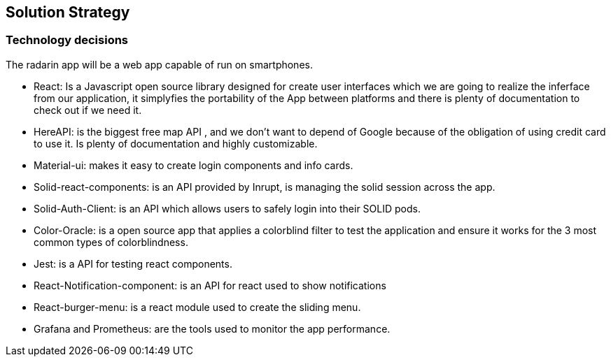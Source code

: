 [[section-solution-strategy]]
== Solution Strategy

=== Technology decisions
The radarin app will be a web app capable of run on smartphones.

* React: Is a Javascript open source library designed for create user interfaces which we are going to realize the inferface from our application, it simplyfies the portability of the App between platforms and there is plenty of documentation to check out if we need it.
* HereAPI: is the biggest free map API , and we don't want to depend of Google because of the obligation of using credit card to use it. Is plenty of  documentation and highly customizable.
* Material-ui: makes it easy to create login components and info cards.
* Solid-react-components: is an API provided by Inrupt, is managing the solid session across the app.
* Solid-Auth-Client: is an API which allows users to safely login into their SOLID pods.
* Color-Oracle: is a open source app that applies a colorblind filter to test the application and ensure it works for the 3 most common types of colorblindness.
* Jest: is a API for testing react components.
* React-Notification-component: is an API for react used to show notifications
* React-burger-menu: is a react module used to create the sliding menu.
* Grafana and Prometheus: are the tools used to monitor the app performance.





